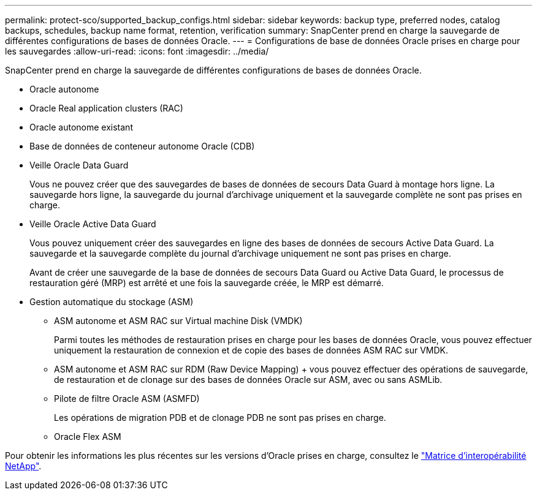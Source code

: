 ---
permalink: protect-sco/supported_backup_configs.html 
sidebar: sidebar 
keywords: backup type, preferred nodes, catalog backups, schedules, backup name format, retention, verification 
summary: SnapCenter prend en charge la sauvegarde de différentes configurations de bases de données Oracle. 
---
= Configurations de base de données Oracle prises en charge pour les sauvegardes
:allow-uri-read: 
:icons: font
:imagesdir: ../media/


[role="lead"]
SnapCenter prend en charge la sauvegarde de différentes configurations de bases de données Oracle.

* Oracle autonome
* Oracle Real application clusters (RAC)
* Oracle autonome existant
* Base de données de conteneur autonome Oracle (CDB)
* Veille Oracle Data Guard
+
Vous ne pouvez créer que des sauvegardes de bases de données de secours Data Guard à montage hors ligne. La sauvegarde hors ligne, la sauvegarde du journal d'archivage uniquement et la sauvegarde complète ne sont pas prises en charge.

* Veille Oracle Active Data Guard
+
Vous pouvez uniquement créer des sauvegardes en ligne des bases de données de secours Active Data Guard. La sauvegarde et la sauvegarde complète du journal d'archivage uniquement ne sont pas prises en charge.

+
Avant de créer une sauvegarde de la base de données de secours Data Guard ou Active Data Guard, le processus de restauration géré (MRP) est arrêté et une fois la sauvegarde créée, le MRP est démarré.

* Gestion automatique du stockage (ASM)
+
** ASM autonome et ASM RAC sur Virtual machine Disk (VMDK)
+
Parmi toutes les méthodes de restauration prises en charge pour les bases de données Oracle, vous pouvez effectuer uniquement la restauration de connexion et de copie des bases de données ASM RAC sur VMDK.

** ASM autonome et ASM RAC sur RDM (Raw Device Mapping) + vous pouvez effectuer des opérations de sauvegarde, de restauration et de clonage sur des bases de données Oracle sur ASM, avec ou sans ASMLib.
** Pilote de filtre Oracle ASM (ASMFD)
+
Les opérations de migration PDB et de clonage PDB ne sont pas prises en charge.

** Oracle Flex ASM




Pour obtenir les informations les plus récentes sur les versions d'Oracle prises en charge, consultez le https://imt.netapp.com/imt/imt.jsp?components=180338;180332;134509;180320;&solution=1257&isHWU&src=IMT["Matrice d'interopérabilité NetApp"^].
